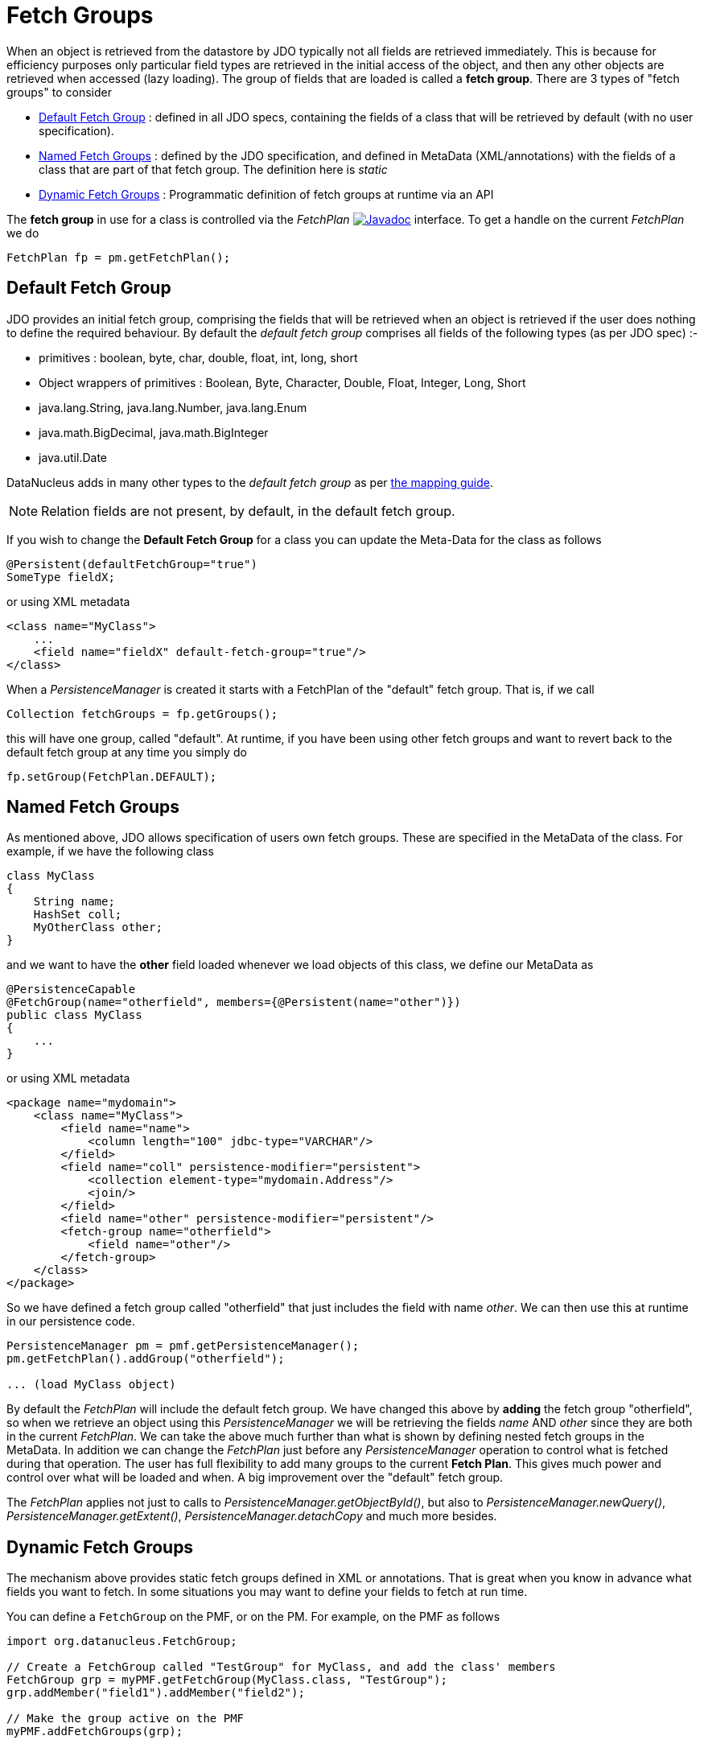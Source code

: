 [[fetch_groups]]
= Fetch Groups
:_basedir: ../
:_imagesdir: images/


When an object is retrieved from the datastore by JDO typically not all fields are retrieved immediately.
This is because for efficiency purposes only particular field types are retrieved in the initial access 
of the object, and then any other objects are retrieved when accessed (lazy loading). 
The group of fields that are loaded is called a *fetch group*.
There are 3 types of "fetch groups" to consider

* link:#fetch_group_dfg[Default Fetch Group] : defined in all JDO specs, containing the fields of a class that will be retrieved by default (with no user specification).
* link:#fetch_group_static[Named Fetch Groups] : defined by the JDO specification, and defined in MetaData (XML/annotations) with the fields of a 
class that are part of that fetch group. The definition here is _static_
* link:#fetch_group_dynamic[Dynamic Fetch Groups] : Programmatic definition of fetch groups at runtime via an API

The *fetch group* in use for a class is controlled via the _FetchPlan_
image:../images/javadoc.png[Javadoc, link=http://www.datanucleus.org/javadocs/javax.jdo/3.2/javax/jdo/FetchPlan.html] interface. 
To get a handle on the current _FetchPlan_ we do

[source,java]
-----
FetchPlan fp = pm.getFetchPlan();
-----


[[fetch_group_dfg]]
== Default Fetch Group

JDO provides an initial fetch group, comprising the fields that will be retrieved when an object is retrieved if the user does nothing to define the required behaviour. 
By default the _default fetch group_ comprises all fields of the following types (as per JDO spec) :-

* primitives : boolean, byte, char, double, float, int, long, short
* Object wrappers of primitives : Boolean, Byte, Character, Double, Float, Integer, Long, Short
* java.lang.String, java.lang.Number, java.lang.Enum
* java.math.BigDecimal, java.math.BigInteger
* java.util.Date

DataNucleus adds in many other types to the _default fetch group_ as per link:mapping.html#field_types[the mapping guide].

NOTE: Relation fields are not present, by default, in the default fetch group.

If you wish to change the *Default Fetch Group* for a class you can update the Meta-Data for the class as follows

[source,java]
-----
@Persistent(defaultFetchGroup="true")
SomeType fieldX;
-----

or using XML metadata

[source,xml]
-----
<class name="MyClass">
    ...
    <field name="fieldX" default-fetch-group="true"/>
</class>
-----


When a _PersistenceManager_ is created it starts with a FetchPlan of the "default" fetch group. That is, if we call

[source,java]
-----
Collection fetchGroups = fp.getGroups();
-----

this will have one group, called "default". At runtime, if you have been using other fetch groups and want to revert back to the default fetch group at any time you simply do

[source,java]
-----
fp.setGroup(FetchPlan.DEFAULT);
-----


[[fetch_group_static]]
== Named Fetch Groups

As mentioned above, JDO allows specification of users own fetch groups. These are specified in the MetaData of the class. For example, if we have the following class

[source,java]
-----
class MyClass
{
    String name;
    HashSet coll;
    MyOtherClass other;
}
-----

and we want to have the *other* field loaded whenever we load objects of this class, we define our MetaData as

[source,java]
-----
@PersistenceCapable
@FetchGroup(name="otherfield", members={@Persistent(name="other")})
public class MyClass
{
    ...
}
-----

or using XML metadata

[source,xml]
-----
<package name="mydomain">
    <class name="MyClass">
        <field name="name">
            <column length="100" jdbc-type="VARCHAR"/>
        </field>
        <field name="coll" persistence-modifier="persistent">
            <collection element-type="mydomain.Address"/>
            <join/>
        </field>
        <field name="other" persistence-modifier="persistent"/>
        <fetch-group name="otherfield">
            <field name="other"/>
        </fetch-group>
    </class>
</package>
-----

So we have defined a fetch group called "otherfield" that just includes the field with name _other_. We can then use this at runtime in our persistence code.

[source,java]
-----
PersistenceManager pm = pmf.getPersistenceManager();
pm.getFetchPlan().addGroup("otherfield");

... (load MyClass object)
-----

By default the _FetchPlan_ will include the default fetch group. 
We have changed this above by *adding* the fetch group "otherfield", so when we retrieve an object using this 
_PersistenceManager_ we will be retrieving the fields _name_ AND _other_ since they are both in the current _FetchPlan_. 
We can take the above much further than what is shown by defining nested fetch groups in the MetaData. 
In addition we can change the _FetchPlan_ just before any _PersistenceManager_ operation to control what is fetched during that operation.
The user has full flexibility to add many groups to the current *Fetch Plan*.
This gives much power and control over what will be loaded and when. A big improvement over the "default" fetch group.

The _FetchPlan_ applies not just to calls to _PersistenceManager.getObjectById()_, but also to _PersistenceManager.newQuery()_, 
_PersistenceManager.getExtent()_, _PersistenceManager.detachCopy_ and much more besides.



[[fetch_group_dynamic]]
== Dynamic Fetch Groups

The mechanism above provides static fetch groups defined in XML or annotations. That is great when you know in advance what fields you want to fetch. 
In some situations you may want to define your fields to fetch at run time. 

You can define a `FetchGroup` on the PMF, or on the PM. 
For example, on the PMF as follows

[source,java]
-----
import org.datanucleus.FetchGroup;

// Create a FetchGroup called "TestGroup" for MyClass, and add the class' members
FetchGroup grp = myPMF.getFetchGroup(MyClass.class, "TestGroup");
grp.addMember("field1").addMember("field2");

// Make the group active on the PMF
myPMF.addFetchGroups(grp);

...

// Add this group to the fetch plan (using its name)
fp.addGroup("TestGroup");
-----

So we use the DataNucleus PMF as a way of creating a FetchGroup, and then register that FetchGroup with the PMF for use by all PMs. 
We then enable our FetchGroup for use in the FetchPlan by using its group name (as we do for a static group). 

Alternatively, on the PM

[source,java]
-----
import org.datanucleus.FetchGroup;

// Create a FetchGroup called "TestGroup" for MyClass, and add the class' members (immediately active when on the PM)
FetchGroup grp = myPM.getFetchGroup(MyClass.class, "TestGroup");
grp.addMember("field1").addMember("field2");

...

// Add this group to the fetch plan (using its name)
fp.addGroup("TestGroup");
-----

The FetchGroup allows you to add/remove the fields necessary so you have full API control over the fields to be fetched.


== Fetch Depth

The basic fetch group defines which fields are to be fetched. 
It doesn't explicitly define how far down an object graph is to be fetched. JDO provides two ways of controlling this.

The first is to set the *maxFetchDepth* for the _FetchPlan_. 
This value specifies how far out from the root object the related objects will be fetched. 
A positive value means that this number of relationships will be  traversed from the root object. 
A value of -1 means that no limit will be placed on the fetching traversal. The default is 1. 
Let's take an example

[source,java]
-----
public class MyClass1
{
    MyClass2 field1;
    ...
}

public class MyClass2
{
    MyClass3 field2;
    ...
}

public class MyClass3
{
    MyClass4 field3;
    ...
}
-----

and we want to detach _field1_ of instances of _MyClass1_, down 2 levels - so detaching the initial "field1" _MyClass2_ object, and its "field2" _MyClass3_ instance. 
So we define our fetch-groups like this

[source,xml]
-----
<class name="MyClass1">
    ...
    <fetch-group name="includingField1">
        <field name="field1"/>
    </fetch-group>
</class>
<class name="MyClass2">
    ...
    <fetch-group name="includingField2">
        <field name="field2"/>
    </fetch-group>
</class>
-----

and we then define the *maxFetchDepth* as 2, like this

[source,java]
-----
pm.getFetchPlan().setMaxFetchDepth(2);
-----

A further refinement to this global fetch depth setting is to control the fetching of recursive fields. 
This is performed via a MetaData setting "recursion-depth". A value of 1 means that only 1 level of objects will be fetched. 
A value of -1 means there is no limit on the amount of recursion. The default is 1. 
Let's take an example

[source,java]
-----
public class Directory
{
    Collection children;
    ...
}
-----

[source,xml]
-----
<class name="Directory">
    <field name="children">
        <collection element-type="Directory"/>
    </field>

    <fetch-group name="grandchildren">
        <field name="children" recursion-depth="2"/>
    </fetch-group>
    ...
</class>
-----

So when we fetch a Directory, it will fetch 2 levels of the _children_ field, hence fetching the children and the grandchildren.



== Fetch Size

A FetchPlan can also be used for defining the fetching policy when using queries. This can be set using

[source,java]
-----
pm.getFetchPlan().setFetchSize(value);
-----

The default is _FetchPlan.FETCH_SIZE_OPTIMAL_ which leaves it to DataNucleus to optimise the fetching of instances.
A positive value defines the number of instances to be fetched. 
Using _FetchPlan.FETCH_SIZE_GREEDY_ means that all instances will be fetched immediately.


